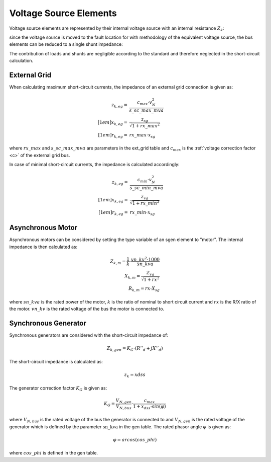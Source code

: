Voltage Source Elements
================================

Voltage source elements are represented by their internal voltage source with an internal resistance :math:`Z_k`:

.. image:: bus_voltage.png
	:width: 8em
	:align: center
    
since the voltage source is moved to the fault location for with methodology of the equivalent voltage source, the bus elements
can be reduced to a single shunt impedance:
 
.. image:: bus_equivalent.png
	:width: 10em
	:align: center

The contribution of loads and shunts are negligible according to the standard and therefore neglected in the short-circuit calculation.
    
External Grid
-----------------

When calculating maximum short-circuit currents, the impedance of an external grid connection is given as:

.. math::

  z_{k, eg} =& \frac{c_{max}\cdot v_{N}^2}{s\_sc\_max\_mva} \\[1em]
  x_{k, eg} =& \frac{z_{sg}}{\sqrt{1 + rx\_max^2}} \\[1em]
  r_{k, eg} =& rx\_max \cdot x_{sg} 
  
where :math:`rx\_max` and :math:`s\_sc\_max\_mva` are parameters in the ext_grid table and :math:`c_{max}` is the :ref:`voltage correction factor <c>` of the
external grid bus.

In case of minimal short-circuit currents, the impedance is calculated accordingly:

.. math::

  z_{k, eg} =& \frac{c_{min}\cdot v_{N}^2}{s\_sc\_min\_mva} \\[1em]
  x_{k, eg} =& \frac{z_{sg}}{\sqrt{1 + rx\_min^2}} \\[1em]
  r_{k, eg} =& rx\_min \cdot x_{sg} 

Asynchronous Motor
-----------------------
Asynchronous motors can be considered by setting the type variable of an sgen element to "motor". The internal impedance is then calculated as:

.. math::

    Z_{k, m} = \frac{1}{k} \cdot \frac{vn\_kv^2 \cdot 1000}{sn\_kva} \\
    X_{k, m} = \frac{Z_{sg}}{\sqrt{1 + rx^2}} \\
    R_{k, m} = rx \cdot X_{sg}

where :math:`sn\_kva` is the rated power of the motor, :math:`k` is the ratio of nominal to short circuit current and :math:`rx` is the R/X ratio of the motor.
:math:`vn\_kv` is the rated voltage of the bus the motor is connected to.

    
Synchronous Generator
-----------------------
Synchronous generators are considered with the short-circuit impedance of:

.. math::
    \underline{Z}_{k, gen} = K_G \cdot (R''_d + jX''_d)

The short-circuit impedance is calculated as:

.. math::

    z_k = xdss  
    
The generator correction factor :math:`K_G` is given as:

.. math::

    K_G = \frac{V_{N, gen}}{V_{N, bus}} \cdot \frac{c_{max}}{1 + x_{dss} \cdot sin(\varphi)}
    
where :math:`V_{N, bus}` is the rated voltage of the bus the generator is connected to and :math:`V_{N, gen}` is the rated voltage of the 
generator which is defined by the parameter :math:`\text{sn\_kva}` in the gen table. The rated phasor angle :math:`\varphi` is given as:

.. math::

    \varphi = arcos(cos\_phi)
    
where :math:`cos\_phi` is defined in the gen table.


